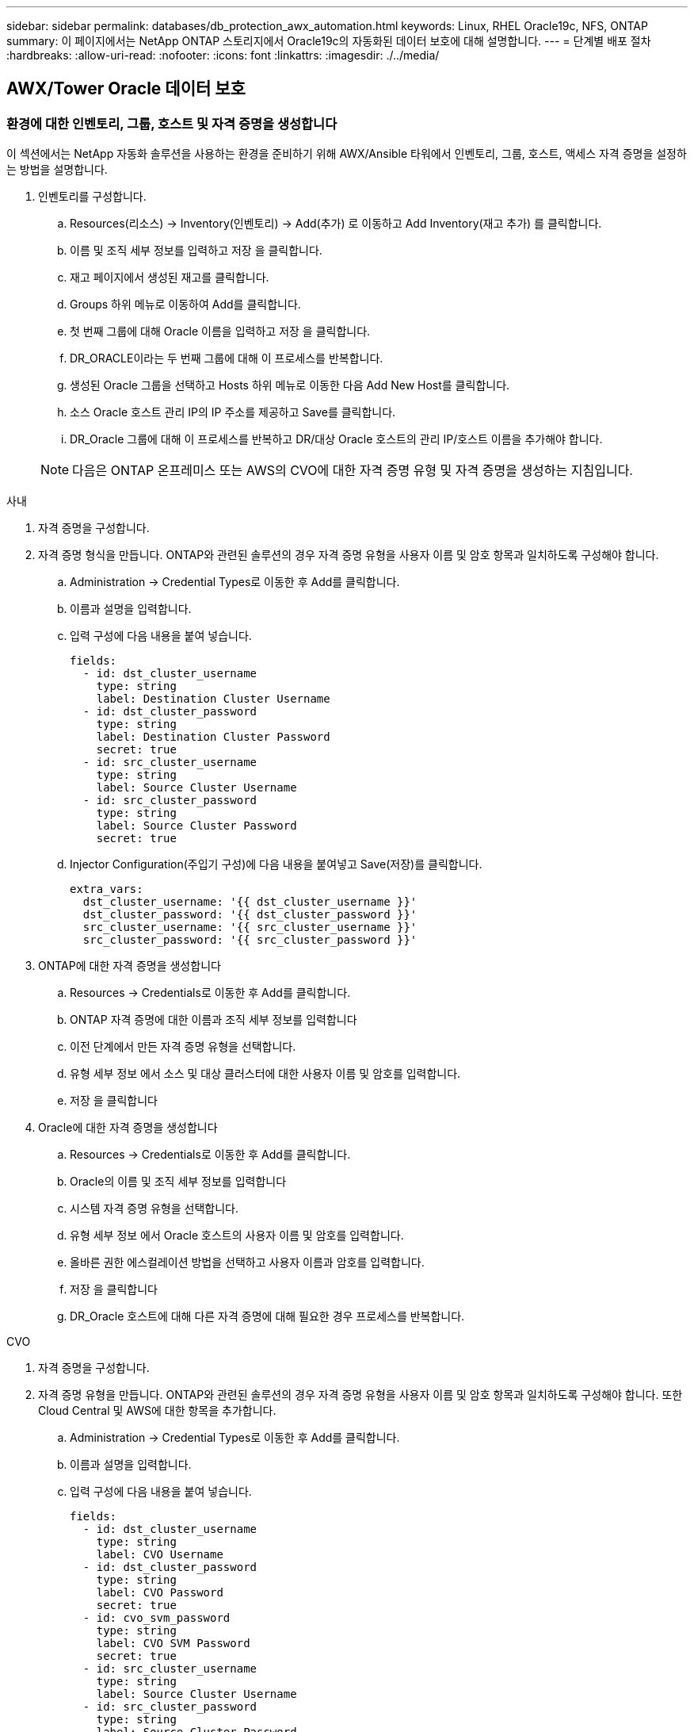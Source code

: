 ---
sidebar: sidebar 
permalink: databases/db_protection_awx_automation.html 
keywords: Linux, RHEL Oracle19c, NFS, ONTAP 
summary: 이 페이지에서는 NetApp ONTAP 스토리지에서 Oracle19c의 자동화된 데이터 보호에 대해 설명합니다. 
---
= 단계별 배포 절차
:hardbreaks:
:allow-uri-read: 
:nofooter: 
:icons: font
:linkattrs: 
:imagesdir: ./../media/




== AWX/Tower Oracle 데이터 보호



=== 환경에 대한 인벤토리, 그룹, 호스트 및 자격 증명을 생성합니다

이 섹션에서는 NetApp 자동화 솔루션을 사용하는 환경을 준비하기 위해 AWX/Ansible 타워에서 인벤토리, 그룹, 호스트, 액세스 자격 증명을 설정하는 방법을 설명합니다.

. 인벤토리를 구성합니다.
+
.. Resources(리소스) → Inventory(인벤토리) → Add(추가) 로 이동하고 Add Inventory(재고 추가) 를 클릭합니다.
.. 이름 및 조직 세부 정보를 입력하고 저장 을 클릭합니다.
.. 재고 페이지에서 생성된 재고를 클릭합니다.
.. Groups 하위 메뉴로 이동하여 Add를 클릭합니다.
.. 첫 번째 그룹에 대해 Oracle 이름을 입력하고 저장 을 클릭합니다.
.. DR_ORACLE이라는 두 번째 그룹에 대해 이 프로세스를 반복합니다.
.. 생성된 Oracle 그룹을 선택하고 Hosts 하위 메뉴로 이동한 다음 Add New Host를 클릭합니다.
.. 소스 Oracle 호스트 관리 IP의 IP 주소를 제공하고 Save를 클릭합니다.
.. DR_Oracle 그룹에 대해 이 프로세스를 반복하고 DR/대상 Oracle 호스트의 관리 IP/호스트 이름을 추가해야 합니다.


+

NOTE: 다음은 ONTAP 온프레미스 또는 AWS의 CVO에 대한 자격 증명 유형 및 자격 증명을 생성하는 지침입니다.



[role="tabbed-block"]
====
.사내
--
. 자격 증명을 구성합니다.
. 자격 증명 형식을 만듭니다. ONTAP와 관련된 솔루션의 경우 자격 증명 유형을 사용자 이름 및 암호 항목과 일치하도록 구성해야 합니다.
+
.. Administration → Credential Types로 이동한 후 Add를 클릭합니다.
.. 이름과 설명을 입력합니다.
.. 입력 구성에 다음 내용을 붙여 넣습니다.
+
[source, cli]
----
fields:
  - id: dst_cluster_username
    type: string
    label: Destination Cluster Username
  - id: dst_cluster_password
    type: string
    label: Destination Cluster Password
    secret: true
  - id: src_cluster_username
    type: string
    label: Source Cluster Username
  - id: src_cluster_password
    type: string
    label: Source Cluster Password
    secret: true
----
.. Injector Configuration(주입기 구성)에 다음 내용을 붙여넣고 Save(저장)를 클릭합니다.
+
[source, cli]
----
extra_vars:
  dst_cluster_username: '{{ dst_cluster_username }}'
  dst_cluster_password: '{{ dst_cluster_password }}'
  src_cluster_username: '{{ src_cluster_username }}'
  src_cluster_password: '{{ src_cluster_password }}'
----


. ONTAP에 대한 자격 증명을 생성합니다
+
.. Resources → Credentials로 이동한 후 Add를 클릭합니다.
.. ONTAP 자격 증명에 대한 이름과 조직 세부 정보를 입력합니다
.. 이전 단계에서 만든 자격 증명 유형을 선택합니다.
.. 유형 세부 정보 에서 소스 및 대상 클러스터에 대한 사용자 이름 및 암호를 입력합니다.
.. 저장 을 클릭합니다


. Oracle에 대한 자격 증명을 생성합니다
+
.. Resources → Credentials로 이동한 후 Add를 클릭합니다.
.. Oracle의 이름 및 조직 세부 정보를 입력합니다
.. 시스템 자격 증명 유형을 선택합니다.
.. 유형 세부 정보 에서 Oracle 호스트의 사용자 이름 및 암호를 입력합니다.
.. 올바른 권한 에스컬레이션 방법을 선택하고 사용자 이름과 암호를 입력합니다.
.. 저장 을 클릭합니다
.. DR_Oracle 호스트에 대해 다른 자격 증명에 대해 필요한 경우 프로세스를 반복합니다.




--
.CVO
--
. 자격 증명을 구성합니다.
. 자격 증명 유형을 만듭니다. ONTAP와 관련된 솔루션의 경우 자격 증명 유형을 사용자 이름 및 암호 항목과 일치하도록 구성해야 합니다. 또한 Cloud Central 및 AWS에 대한 항목을 추가합니다.
+
.. Administration → Credential Types로 이동한 후 Add를 클릭합니다.
.. 이름과 설명을 입력합니다.
.. 입력 구성에 다음 내용을 붙여 넣습니다.
+
[source, cli]
----
fields:
  - id: dst_cluster_username
    type: string
    label: CVO Username
  - id: dst_cluster_password
    type: string
    label: CVO Password
    secret: true
  - id: cvo_svm_password
    type: string
    label: CVO SVM Password
    secret: true
  - id: src_cluster_username
    type: string
    label: Source Cluster Username
  - id: src_cluster_password
    type: string
    label: Source Cluster Password
    secret: true
  - id: regular_id
    type: string
    label: Cloud Central ID
    secret: true
  - id: email_id
    type: string
    label: Cloud Manager Email
    secret: true
  - id: cm_password
    type: string
    label: Cloud Manager Password
    secret: true
  - id: access_key
    type: string
    label: AWS Access Key
    secret: true
  - id: secret_key
    type: string
    label: AWS Secret Key
    secret: true
  - id: token
    type: string
    label: Cloud Central Refresh Token
    secret: true
----
.. Injector Configuration(주입기 구성)에 다음 내용을 붙여넣고 Save(저장)를 클릭합니다.
+
[source, cli]
----
extra_vars:
  dst_cluster_username: '{{ dst_cluster_username }}'
  dst_cluster_password: '{{ dst_cluster_password }}'
  cvo_svm_password: '{{ cvo_svm_password }}'
  src_cluster_username: '{{ src_cluster_username }}'
  src_cluster_password: '{{ src_cluster_password }}'
  regular_id: '{{ regular_id }}'
  email_id: '{{ email_id }}'
  cm_password: '{{ cm_password }}'
  access_key: '{{ access_key }}'
  secret_key: '{{ secret_key }}'
  token: '{{ token }}'
----


. ONTAP/CVO/AWS에 대한 자격 증명을 생성합니다
+
.. Resources → Credentials로 이동한 후 Add를 클릭합니다.
.. ONTAP 자격 증명에 대한 이름과 조직 세부 정보를 입력합니다
.. 이전 단계에서 만든 자격 증명 유형을 선택합니다.
.. 유형 세부 정보 아래에 소스 및 CVO 클러스터, Cloud Central/Manager, AWS 액세스/비밀 키 및 Cloud Central 업데이트 토큰의 사용자 이름 및 암호를 입력합니다.
.. 저장 을 클릭합니다


. Oracle에 대한 자격 증명 생성(소스)
+
.. Resources → Credentials로 이동한 후 Add를 클릭합니다.
.. Oracle 호스트의 이름 및 조직 세부 정보를 입력합니다
.. 시스템 자격 증명 유형을 선택합니다.
.. 유형 세부 정보 에서 Oracle 호스트의 사용자 이름 및 암호를 입력합니다.
.. 올바른 권한 에스컬레이션 방법을 선택하고 사용자 이름과 암호를 입력합니다.
.. 저장 을 클릭합니다


. Oracle Destination에 대한 자격 증명을 생성합니다
+
.. Resources → Credentials로 이동한 후 Add를 클릭합니다.
.. DR Oracle 호스트의 이름 및 조직 세부 정보를 입력합니다
.. 시스템 자격 증명 유형을 선택합니다.
.. 세부 정보 유형 에 사용자 이름(EC2-USER 또는 기본값에서 변경한 경우 해당 입력) 및 SSH 개인 키를 입력합니다
.. 올바른 권한 에스컬레이션 방법(sudo)을 선택하고 필요한 경우 사용자 이름과 암호를 입력합니다.
.. 저장 을 클릭합니다




--
====


=== 프로젝트를 만듭니다

. Resources → Projects로 이동하여 Add를 클릭합니다.
+
.. 이름 및 조직 세부 정보를 입력합니다.
.. 소스 제어 자격 증명 유형 필드에서 Git 를 선택합니다.
.. 를 입력합니다 <https://[] 소스 제어 URL입니다.
.. 저장 을 클릭합니다.
.. 소스 코드가 변경되면 프로젝트를 가끔 동기화해야 할 수 있습니다.






=== 글로벌 변수를 설정합니다

이 섹션에 정의된 변수는 모든 Oracle 호스트, 데이터베이스 및 ONTAP 클러스터에 적용됩니다.

. 다음 임베디드 글로벌 변수 또는 VAR 양식에 환경별 매개 변수를 입력합니다.
+

NOTE: 파란색 항목은 환경에 맞게 변경해야 합니다.

+
[role="tabbed-block"]
====
.사내
--

--
.CVO
--

--
====




=== 자동화 플레이북

4개의 개별 플레이북을 실행해야 합니다.

. 온프레미스 또는 CVO 환경 설정을 위한 플레이북
. Oracle 바이너리 및 데이터베이스 복제를 위한 일정 계획
. 일정에 따라 Oracle 로그를 복제하는 데 필요한 Playbook
. 타겟 호스트에서 데이터베이스를 복구하는 플레이북입니다


[role="tabbed-block"]
====
.ONTAP/CVO 설정
--
ONTAP 및 CVO 설정

* 작업 템플릿을 구성하고 시작합니다. *

. 작업 템플릿을 작성합니다.
+
.. Resources → Templates → Add로 이동하여 Add Job Template을 클릭합니다.
.. ONTAP/CVO 설정의 이름을 입력합니다
.. 작업 유형을 선택합니다. 실행 은 Playbook을 기반으로 시스템을 구성합니다.
.. Playbook의 해당 인벤토리, 프로젝트, 플레이북 및 자격 증명을 선택합니다.
.. 사내 환경의 경우 ONTAP_setup.yml 플레이북을 선택하고 CVO 인스턴스로 복제할 때 cvo_setup.yml을 선택합니다.
.. 4단계에서 복사한 글로벌 변수를 YAML 탭의 템플릿 변수 필드에 붙여 넣습니다.
.. 저장 을 클릭합니다.


. 작업 템플릿을 시작합니다.
+
.. 리소스 → 템플릿 으로 이동합니다.
.. 원하는 템플릿을 클릭한 다음 실행을 클릭합니다.
+

NOTE: 이 템플릿을 사용하여 다른 Playbook에 복사할 것입니다.





--
.바이너리 및 데이터베이스 볼륨의 복제입니다
--
바이너리 및 데이터베이스 복제 플레이북 예약

* 작업 템플릿을 구성하고 시작합니다. *

. 이전에 생성한 작업 템플릿을 복사합니다.
+
.. 리소스 → 템플릿 으로 이동합니다.
.. ONTAP/CVO 설정 템플릿을 찾은 후 Copy Template을 마우스 오른쪽 버튼으로 클릭합니다
.. 복사된 템플릿에서 템플릿 편집 을 클릭하고 이름을 바이너리 및 데이터베이스 복제 플레이북으로 변경합니다.
.. 템플릿에 대해 동일한 재고, 프로젝트, 자격 증명을 유지합니다.
.. 실행할 플레이북으로 ora_replication_cg.yml을 선택합니다.
.. 변수는 동일하게 유지되지만 CVO 클러스터 IP는 dst_cluster_ip 변수에 설정되어야 합니다.
.. 저장 을 클릭합니다.


. 작업 템플릿을 예약합니다.
+
.. 리소스 → 템플릿 으로 이동합니다.
.. 바이너리 및 데이터베이스 복제 플레이북 템플릿을 클릭한 다음, 최상위 옵션 세트에서 일정을 클릭합니다.
.. 추가 를 클릭하고 바이너리 및 데이터베이스 복제에 대한 이름 일정 추가 를 클릭한 다음 시간 시작 시 시작 날짜/시간을 선택하고 로컬 표준 시간대를 선택한 다음 실행 빈도 를 선택합니다. 실행 빈도는 대개 SnapMirror 복제가 업데이트됩니다.
+

NOTE: 로그 볼륨 복제에 대해 별도의 일정이 생성되므로 보다 빈번한 케이던스로 복제할 수 있습니다.





--
.로그 볼륨의 복제입니다
--
로그 복제 플레이북 예약

* 작업 템플릿을 구성하고 시작합니다. *

. 이전에 생성한 작업 템플릿을 복사합니다.
+
.. 리소스 → 템플릿 으로 이동합니다.
.. ONTAP/CVO 설정 템플릿을 찾은 후 Copy Template을 마우스 오른쪽 버튼으로 클릭합니다
.. 복사된 템플릿에서 템플릿 편집 을 클릭하고 이름을 로그 복제 플레이북 으로 변경합니다.
.. 템플릿에 대해 동일한 재고, 프로젝트, 자격 증명을 유지합니다.
.. 실행할 플레이북으로 ora_replication_logs.yml을 선택합니다.
.. 변수는 동일하게 유지되지만 CVO 클러스터 IP는 dst_cluster_ip 변수에 설정되어야 합니다.
.. 저장 을 클릭합니다.


. 작업 템플릿을 예약합니다.
+
.. 리소스 → 템플릿 으로 이동합니다.
.. Log Replication Playbook 템플릿을 클릭한 다음 최상위 옵션 집합에서 Schedules를 클릭합니다.
.. 추가, 로그 복제에 대한 이름 스케줄 추가, 시간 시작 시 시작 날짜/시간 선택, 로컬 시간대 선택 및 실행 빈도 를 차례로 클릭합니다. 실행 빈도는 대개 SnapMirror 복제가 업데이트됩니다.


+

NOTE: 마지막 1시간 단위 업데이트까지 복구할 수 있도록 매 시간마다 업데이트되도록 로그 스케줄을 설정하는 것이 좋습니다.



--
.데이터베이스 복원 및 복구
--
로그 복제 플레이북 예약

* 작업 템플릿을 구성하고 시작합니다. *

. 이전에 생성한 작업 템플릿을 복사합니다.
+
.. 리소스 → 템플릿 으로 이동합니다.
.. ONTAP/CVO 설정 템플릿을 찾은 후 Copy Template을 마우스 오른쪽 버튼으로 클릭합니다
.. 복사된 템플릿에서 템플릿 편집 을 클릭하고 이름을 복원 및 복구 Playbook 으로 변경합니다.
.. 템플릿에 대해 동일한 재고, 프로젝트, 자격 증명을 유지합니다.
.. 실행할 플레이북으로 ora_recovery.yml을 선택합니다.
.. 변수는 동일하게 유지되지만 CVO 클러스터 IP는 dst_cluster_ip 변수에 설정되어야 합니다.
.. 저장 을 클릭합니다.


+

NOTE: 이 플레이북은 원격 사이트에서 데이터베이스를 복원할 준비가 될 때까지 실행할 수 없습니다.



--
====


=== Oracle 데이터베이스 복구 중

. 사내 운영 Oracle 데이터베이스 데이터 볼륨은 NetApp SnapMirror 복제를 통해 2차 데이터 센터의 이중 ONTAP 클러스터나 퍼블릭 클라우드의 Cloud Volume ONTAP로 보호됩니다. 완전히 구성된 재해 복구 환경에서는 2차 데이터 센터 또는 퍼블릭 클라우드의 복구 컴퓨팅 인스턴스가 대기 상태이며 재해 발생 시 운영 데이터베이스를 복구할 수 있는 준비가 되어 있습니다. 대기 컴퓨팅 인스턴스는 OS 커널 패치에서 parellel 업데이트를 실행하거나 잠금 단계에서 업그레이드를 실행하여 온프레미스 인스턴스와 동기화된 상태를 유지합니다.
. 이 솔루션에서 Oracle 바이너리 볼륨은 타겟 인스턴스에 복제되어 타겟 인스턴스에 마운트하여 Oracle 소프트웨어 스택을 실행하는 것으로 나타났습니다. Oracle을 복구하는 이러한 접근 방식은 재해가 발생한 마지막 순간에 Oracle을 새로 설치하는 데 비해 많은 이점을 제공합니다. 이 제품은 Oracle 설치가 현재 온프레미스 프로덕션 소프트웨어 설치 및 패치 수준 등과 완벽하게 동기화되도록 보장합니다. 그러나 소프트웨어 라이센스가 Oracle과 어떻게 구성되어 있는지에 따라 복구 사이트에서 복제된 Oracle 바이너리 볼륨에 대한 소프트웨어 라이센스가 추가로 부여되거나 적용되지 않을 수 있습니다. 사용자는 동일한 접근 방식을 사용하기 전에 소프트웨어 라이센스 담당자에게 잠재적인 Oracle 라이센스 요구 사항을 평가하는 것이 좋습니다.
. 대상의 대기 Oracle 호스트는 Oracle 필수 구성 요소 구성으로 구성됩니다.
. SnapMirror가 손상되고 볼륨이 쓰기 가능으로 만들어져 대기 Oracle 호스트에 마운트됩니다.
. Oracle 복구 모듈은 모든 DB 볼륨이 대기 컴퓨팅 인스턴스에 마운트된 후 복구 사이트에서 Oracle을 복구 및 시작하는 다음과 같은 작업을 수행합니다.
+
.. 제어 파일 동기화: 중요한 데이터베이스 제어 파일을 보호하기 위해 서로 다른 데이터베이스 볼륨에 중복 Oracle 제어 파일을 구축했습니다. 하나는 데이터 볼륨에 있고 다른 하나는 로그 볼륨에 있습니다. 데이터 및 로그 볼륨은 서로 다른 빈도로 복제되므로 복구 시 동기화되지 않습니다.
.. Oracle 바이너리 다시 연결: Oracle 바이너리가 새 호스트로 재배치되므로 재링크가 필요합니다.
.. Oracle 데이터베이스 복구: 복구 메커니즘은 Oracle 로그 볼륨에서 마지막으로 사용 가능한 아카이브 로그의 마지막 시스템 변경 번호를 제어 파일에서 검색하고 Oracle 데이터베이스를 복구하여 장애 발생 시 DR 사이트에 복제할 수 있는 모든 비즈니스 트랜잭션을 복구합니다. 그런 다음 복구 사이트에서 사용자 연결 및 비즈니스 트랜잭션을 수행할 수 있도록 데이터베이스가 새로 도입되었습니다.





NOTE: 복구 플레이북을 실행하기 전에 /etc/oratab 및 /etc/oraInst.loc을 소스 Oracle 호스트에서 대상 호스트로 복제해야 합니다
